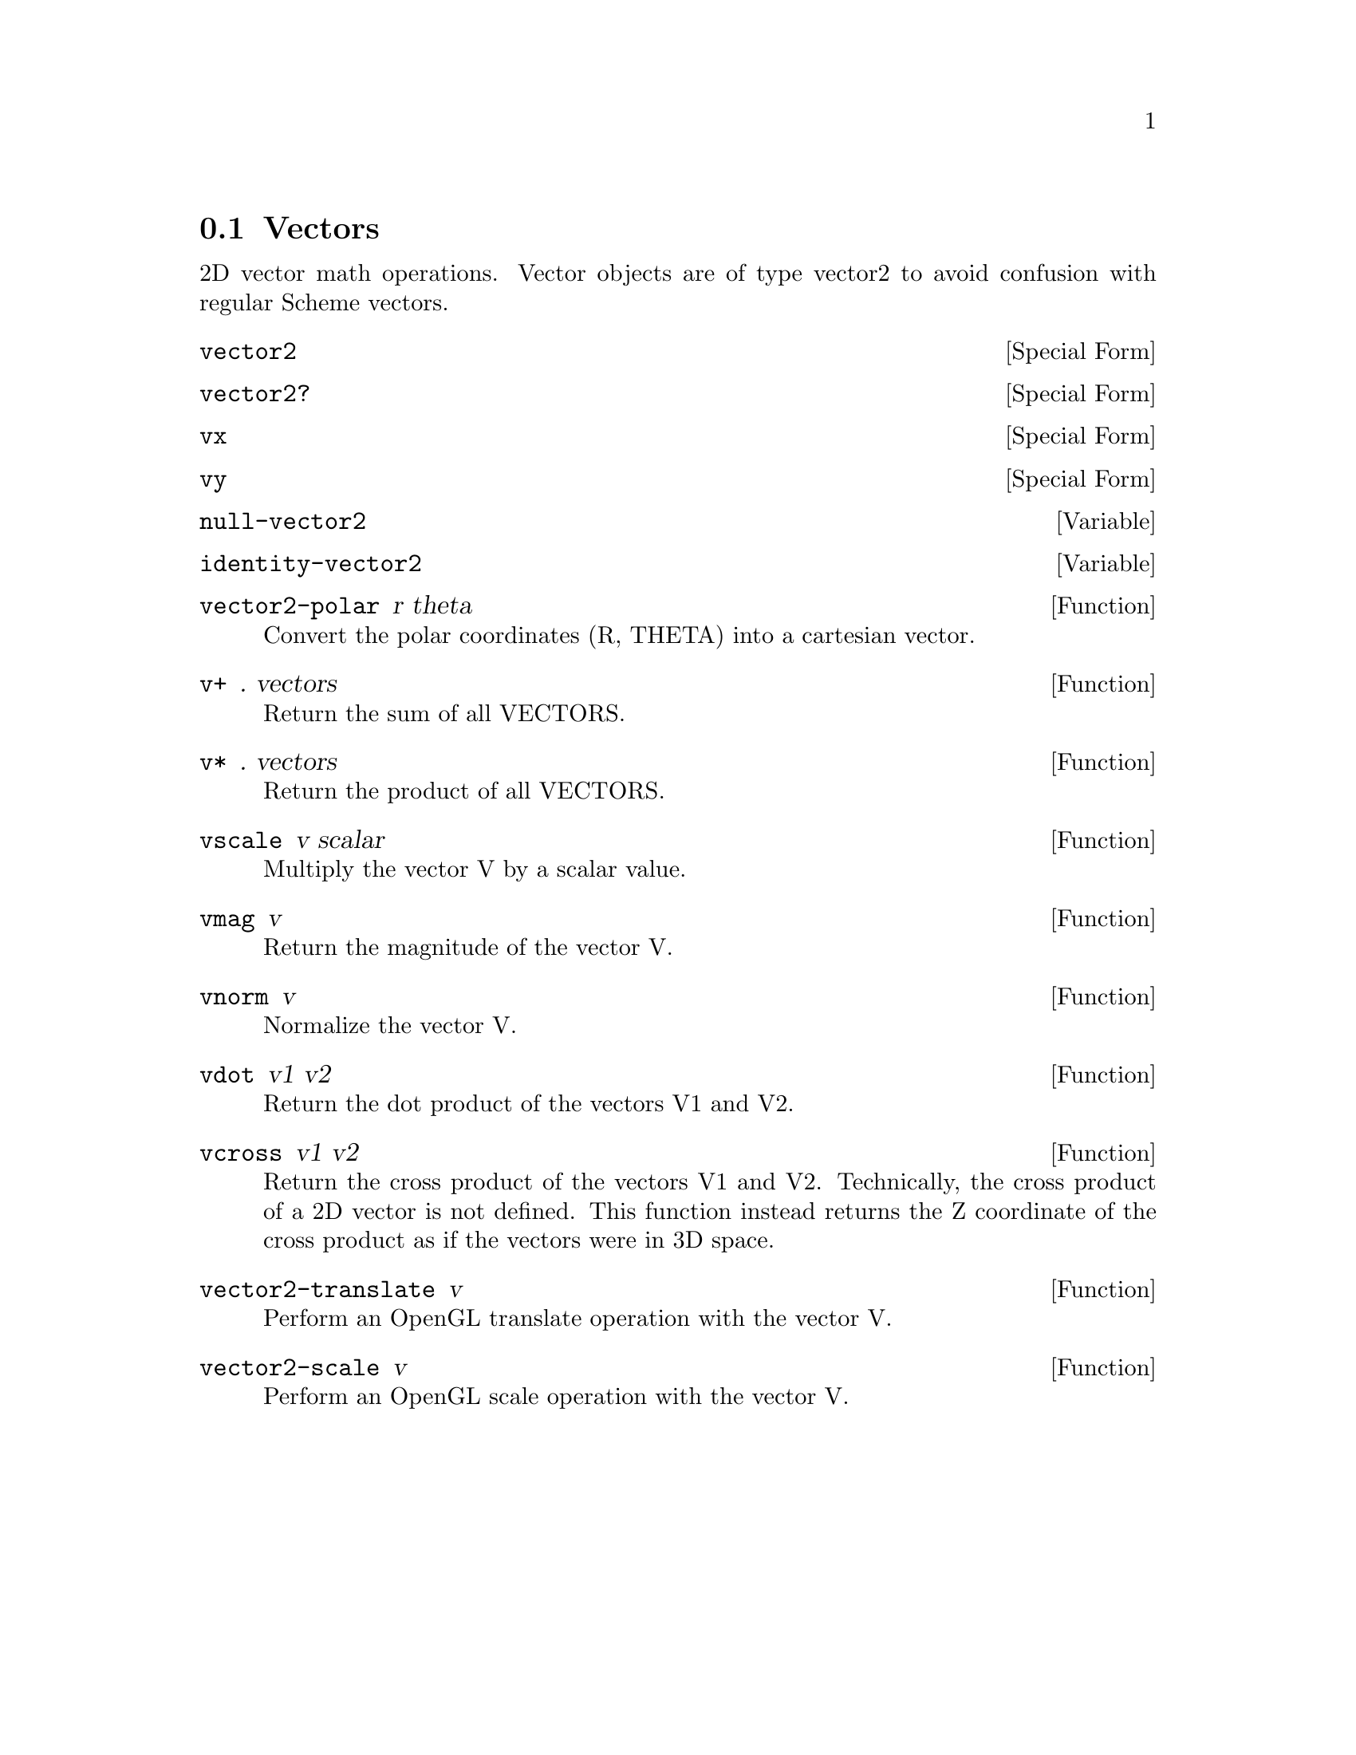@node Vectors
@section Vectors

2D vector math operations. Vector objects are of type vector2 to avoid
confusion with regular Scheme vectors.

@anchor{2d vector2 vector2}@defspec vector2
@end defspec

@anchor{2d vector2 vector2?}@defspec vector2?
@end defspec

@anchor{2d vector2 vx}@defspec vx
@end defspec

@anchor{2d vector2 vy}@defspec vy
@end defspec

@anchor{2d vector2 null-vector2}@defvar null-vector2
@end defvar

@anchor{2d vector2 identity-vector2}@defvar identity-vector2
@end defvar

@anchor{2d vector2 vector2-polar}@defun vector2-polar r theta
Convert the polar coordinates (R, THETA) into a cartesian vector.

@end defun

@anchor{2d vector2 v+}@defun v+ . vectors
Return the sum of all VECTORS.

@end defun

@anchor{2d vector2 v*}@defun v* . vectors
Return the product of all VECTORS.

@end defun

@anchor{2d vector2 vscale}@defun vscale v scalar
Multiply the vector V by a scalar value.

@end defun

@anchor{2d vector2 vmag}@defun vmag v
Return the magnitude of the vector V.

@end defun

@anchor{2d vector2 vnorm}@defun vnorm v
Normalize the vector V.

@end defun

@anchor{2d vector2 vdot}@defun vdot v1 v2
Return the dot product of the vectors V1 and V2.

@end defun

@anchor{2d vector2 vcross}@defun vcross v1 v2
Return the cross product of the vectors V1 and V2.  Technically, the
cross product of a 2D vector is not defined.  This function instead
returns the Z coordinate of the cross product as if the vectors were in
3D space.

@end defun

@anchor{2d vector2 vector2-translate}@defun vector2-translate v
Perform an OpenGL translate operation with the vector V.

@end defun

@anchor{2d vector2 vector2-scale}@defun vector2-scale v
Perform an OpenGL scale operation with the vector V.

@end defun
